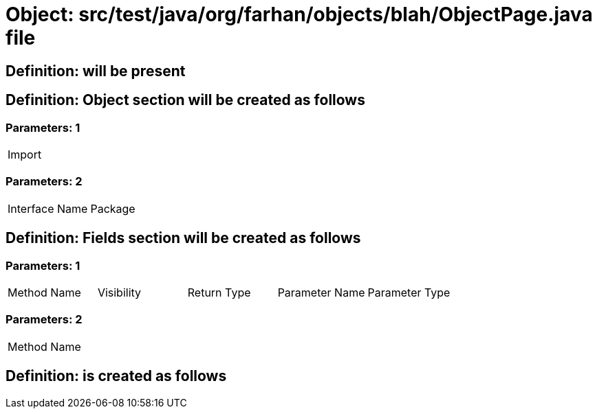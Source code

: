 = Object: src/test/java/org/farhan/objects/blah/ObjectPage.java file

== Definition: will be present

== Definition: Object section will be created as follows

=== Parameters: 1

|===
| Import
|===

=== Parameters: 2

|===
| Interface Name | Package
|===

== Definition: Fields section will be created as follows

=== Parameters: 1

|===
| Method Name | Visibility | Return Type | Parameter Name | Parameter Type
|===

=== Parameters: 2

|===
| Method Name
|===

== Definition: is created as follows

